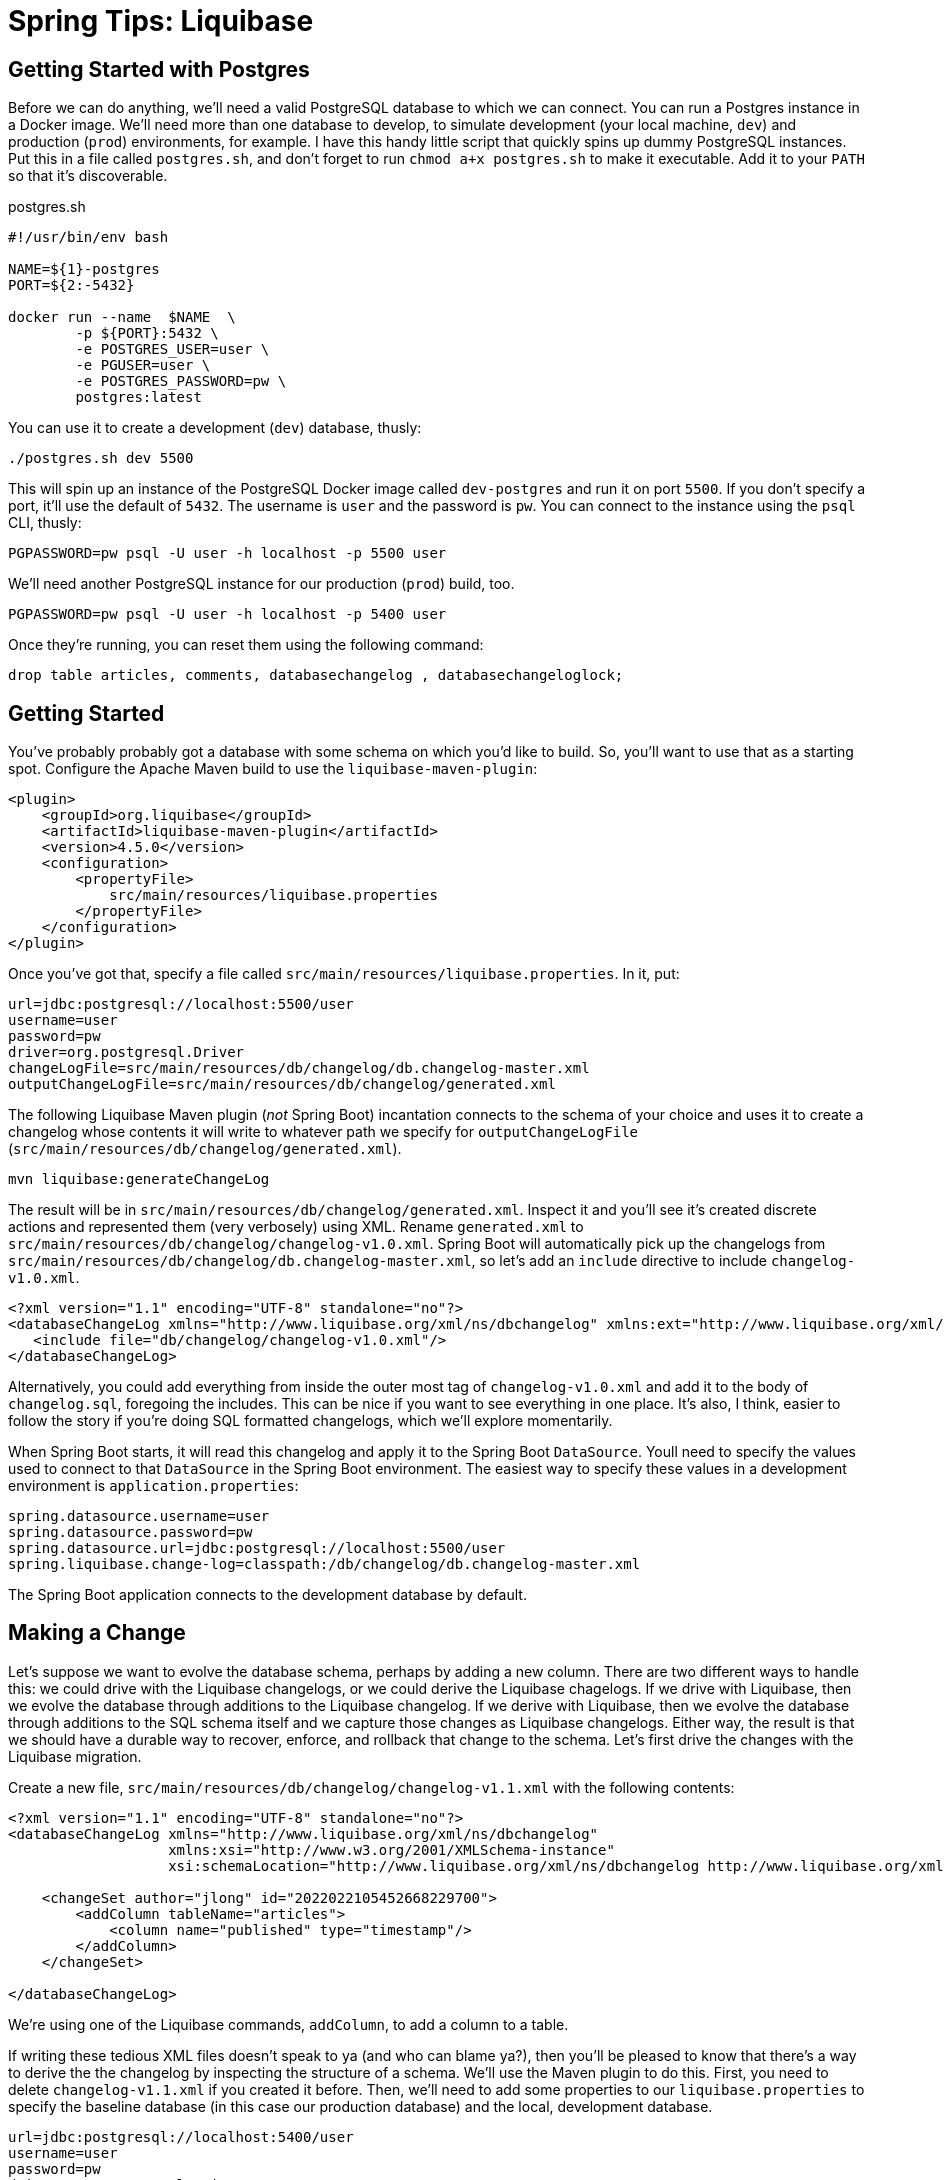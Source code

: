 = Spring Tips: Liquibase

== Getting Started with Postgres

Before we can do anything, we'll need a valid PostgreSQL database to which we can connect.
You can run a Postgres instance in a Docker image. We'll need more than one database to develop, to simulate
development (your local machine, `dev`) and production (`prod`) environments, for example. I have this handy little script that quickly spins up dummy PostgreSQL instances. Put this in a file called `postgres.sh`, and don't forget to run `chmod a+x postgres.sh` to make it executable. Add it to your `PATH` so that it's discoverable.

.postgres.sh
[source,shell,indent=0]
----
#!/usr/bin/env bash

NAME=${1}-postgres
PORT=${2:-5432}

docker run --name  $NAME  \
	-p ${PORT}:5432 \
	-e POSTGRES_USER=user \
	-e PGUSER=user \
	-e POSTGRES_PASSWORD=pw \
	postgres:latest

----

You can use it to create a development (`dev`) database, thusly:

[source,shell,indent=0]
----
./postgres.sh dev 5500
----

This will spin up an instance of the PostgreSQL Docker image called `dev-postgres` and run it on port `5500`. If you don't specify a port, it'll use the default of `5432`. The username is `user` and the password is `pw`. You can connect to the instance using the `psql` CLI, thusly:

[source,indent=0,shell]
----
PGPASSWORD=pw psql -U user -h localhost -p 5500 user
----

We'll need another PostgreSQL instance for our production (`prod`) build, too.

[source,indent=0,shell]
----
PGPASSWORD=pw psql -U user -h localhost -p 5400 user
----

Once they're running, you can reset them using the following command:

[source,shell,indent=0]
-----
drop table articles, comments, databasechangelog , databasechangeloglock;
-----

== Getting Started

You've probably probably got a database with some schema on which you'd like to build.  So, you'll want to use that as a starting spot. Configure the Apache Maven build to use the `liquibase-maven-plugin`:

[source,indent=0,xml]
----
<plugin>
    <groupId>org.liquibase</groupId>
    <artifactId>liquibase-maven-plugin</artifactId>
    <version>4.5.0</version>
    <configuration>
        <propertyFile>
            src/main/resources/liquibase.properties
        </propertyFile>
    </configuration>
</plugin>
----

Once you've got that, specify a file called `src/main/resources/liquibase.properties`. In it, put:

[source,indent=0,properties]
----
url=jdbc:postgresql://localhost:5500/user
username=user
password=pw
driver=org.postgresql.Driver
changeLogFile=src/main/resources/db/changelog/db.changelog-master.xml
outputChangeLogFile=src/main/resources/db/changelog/generated.xml
----


The following Liquibase Maven plugin (_not_ Spring Boot) incantation connects to the schema of your choice and uses it to create a changelog whose contents it will write to whatever path we specify for `outputChangeLogFile` (`src/main/resources/db/changelog/generated.xml`).

[source,shell]
----
mvn liquibase:generateChangeLog
----

The result will be in `src/main/resources/db/changelog/generated.xml`. Inspect it and you'll see it's created discrete actions and represented them (very verbosely) using XML. Rename
`generated.xml` to `src/main/resources/db/changelog/changelog-v1.0.xml`. Spring Boot will automatically pick up the changelogs from `src/main/resources/db/changelog/db.changelog-master.xml`, so let's add an `include` directive to include `changelog-v1.0.xml`.
[source,xml,indent=0]
----
<?xml version="1.1" encoding="UTF-8" standalone="no"?>
<databaseChangeLog xmlns="http://www.liquibase.org/xml/ns/dbchangelog" xmlns:ext="http://www.liquibase.org/xml/ns/dbchangelog-ext" xmlns:pro="http://www.liquibase.org/xml/ns/pro" xmlns:xsi="http://www.w3.org/2001/XMLSchema-instance" xsi:schemaLocation="http://www.liquibase.org/xml/ns/dbchangelog-ext http://www.liquibase.org/xml/ns/dbchangelog/dbchangelog-ext.xsd http://www.liquibase.org/xml/ns/pro http://www.liquibase.org/xml/ns/pro/liquibase-pro-4.1.xsd http://www.liquibase.org/xml/ns/dbchangelog http://www.liquibase.org/xml/ns/dbchangelog/dbchangelog-4.1.xsd">
   <include file="db/changelog/changelog-v1.0.xml"/>
</databaseChangeLog>
----

Alternatively, you could add everything from inside the outer most tag of `changelog-v1.0.xml` and add it to the body of `changelog.sql`, foregoing the  includes. This can be nice if you want to see everything in one place. It's also, I think, easier to follow the story if you're doing SQL formatted changelogs, which we'll explore momentarily.

When Spring Boot starts, it will read this changelog and apply it to the Spring Boot `DataSource`. Youll need to specify the values used to connect to that `DataSource` in the Spring Boot environment. The easiest way to specify these values in a development environment is  `application.properties`:


[source,indent=0,properties]
----
spring.datasource.username=user
spring.datasource.password=pw
spring.datasource.url=jdbc:postgresql://localhost:5500/user
spring.liquibase.change-log=classpath:/db/changelog/db.changelog-master.xml
----


The Spring Boot application connects to the development database by default.




== Making a Change

Let's suppose we want to evolve the database schema, perhaps by adding a new column. There are two different ways to handle this: we could drive with the Liquibase changelogs, or we could derive the Liquibase chagelogs.  If we drive with Liquibase, then we evolve the database through additions to the Liquibase changelog. If we derive with Liquibase, then we evolve the database through additions to the SQL schema itself and we capture those changes as Liquibase changelogs. Either way, the result is that we should have a durable way to recover, enforce, and rollback that change to the schema. Let's first drive the changes with the Liquibase migration.

Create a new file, `src/main/resources/db/changelog/changelog-v1.1.xml` with the following contents:


[source,xml,indent=0]
----
<?xml version="1.1" encoding="UTF-8" standalone="no"?>
<databaseChangeLog xmlns="http://www.liquibase.org/xml/ns/dbchangelog"
                   xmlns:xsi="http://www.w3.org/2001/XMLSchema-instance"
                   xsi:schemaLocation="http://www.liquibase.org/xml/ns/dbchangelog http://www.liquibase.org/xml/ns/dbchangelog/dbchangelog-4.1.xsd">

    <changeSet author="jlong" id="2022022105452668229700">
        <addColumn tableName="articles">
            <column name="published" type="timestamp"/>
        </addColumn>
    </changeSet>

</databaseChangeLog>
----


We're using one of the Liquibase commands, `addColumn`, to add a column to a table.


If writing these tedious XML files doesn't speak to ya (and who can blame ya?), then you'll be pleased to know that there's a way to derive the the changelog by inspecting the structure of a schema. We'll use the Maven plugin to do this. First, you need to delete `changelog-v1.1.xml` if you created it before. Then, we'll need to add some properties to our `liquibase.properties` to specify the baseline database (in this case our production database)  and the local, development database.

[source,indent=0,properties]
----
url=jdbc:postgresql://localhost:5400/user
username=user
password=pw
driver=org.postgresql.Driver
changeLogFile=src/main/resources/db/changelog/db.changelog-master.xml

outputChangeLogFile=src/main/resources/db/changelog/generated.xml
diffChangeLogFile=src/main/resources/generated-diff.xml

referenceUrl=jdbc:postgresql://localhost:5500/user
referenceDriver=org.postgresql.Driver
referenceUsername=user
referencePassword=pw
----

Here, we've specified the original database (which is the baseline) and the updated database. Let's use the Maven plugin to capture the delta between those schema:

[source,indent=0,shell]
----
mvn liquibase:diff
----

Liquibase writes out a change log in whatever path you've specified for `diffChangeLogFile`. Inspect the file and you'll see its virtually the same as  (but not indentical to) the changeset we wrote out by hand earlier. Rename the file to `src/main/resources/db/changelog/changelog-v1.2.xml`. Update `changelog.sql` to _not_ include `changelog-v1.1.xml` but to include both `changelog-v1.0.xml` and `changelog-v1.1.xml`.


Now, the next time you run the Spring Boot application, Liquibase will attempt to teach that database all the new changes. When you next deploy your application to production, you'll have captured all the database migrations and they'll be applied automatically.




== Rolling Back

In the last example, we added a new column in an `addColumn` changeset. What happens if we want to back out of some changes to the schema. What if something's gone wrong and it won't work and we just need to know if our application has any hope of successfully running in production in again? We can always use Liquibase to _rollback_ changes made to the database schema. There are  a number of different ways to select which changeset rollbacks we apply, but the easiest is to simply execute `N` of the latest changeset rollbacks, like this:


[source,shell,indent=0]
----
mvn liquibase:rollback -Dliquibase.rollbackCount=1
----

The `rollbackCount` number is arbitrary. I've chosen to simply rollback the very latest changeset.


Now, you should see that the new column, `published`, no longer exists. Remember, the Maven plugin applies its actions to whatever you've specified in the `liquibase.properties` for the `url` key.

== Initializing a Bean Only After the Application's `DataSource` Has Been Initialized with Liquibase

You may have work that you want to execute after the Spring Boot application has started up and _after_ the Liquibase
database migration has finished. Annotate the bean with `@DependsOnDatabaseInitialization`, like this:

[source,java,indent=0]
----
    @Bean
    @DependsOnDatabaseInitialization
    ApplicationRunner runner(ArticleService service) {
        return args -> service.findAll().forEach(System.out::println);
    }
----

